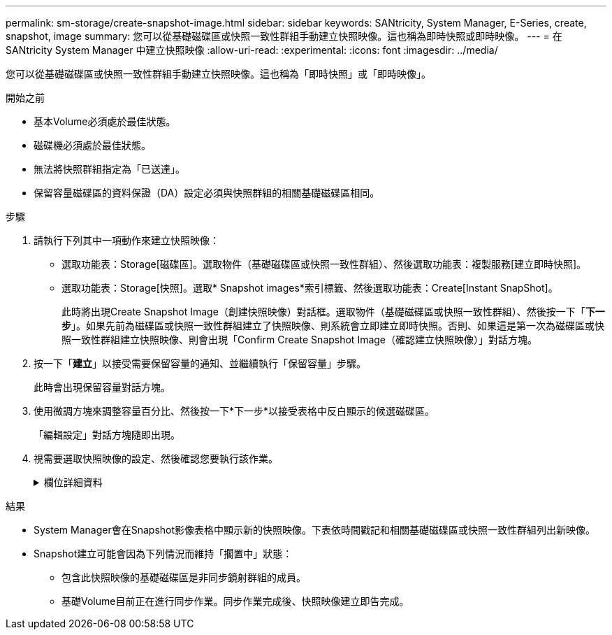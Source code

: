 ---
permalink: sm-storage/create-snapshot-image.html 
sidebar: sidebar 
keywords: SANtricity, System Manager, E-Series, create, snapshot, image 
summary: 您可以從基礎磁碟區或快照一致性群組手動建立快照映像。這也稱為即時快照或即時映像。 
---
= 在 SANtricity System Manager 中建立快照映像
:allow-uri-read: 
:experimental: 
:icons: font
:imagesdir: ../media/


[role="lead"]
您可以從基礎磁碟區或快照一致性群組手動建立快照映像。這也稱為「即時快照」或「即時映像」。

.開始之前
* 基本Volume必須處於最佳狀態。
* 磁碟機必須處於最佳狀態。
* 無法將快照群組指定為「已送達」。
* 保留容量磁碟區的資料保證（DA）設定必須與快照群組的相關基礎磁碟區相同。


.步驟
. 請執行下列其中一項動作來建立快照映像：
+
** 選取功能表：Storage[磁碟區]。選取物件（基礎磁碟區或快照一致性群組）、然後選取功能表：複製服務[建立即時快照]。
** 選取功能表：Storage[快照]。選取* Snapshot images*索引標籤、然後選取功能表：Create[Instant SnapShot]。
+
此時將出現Create Snapshot Image（創建快照映像）對話框。選取物件（基礎磁碟區或快照一致性群組）、然後按一下「*下一步*」。如果先前為磁碟區或快照一致性群組建立了快照映像、則系統會立即建立即時快照。否則、如果這是第一次為磁碟區或快照一致性群組建立快照映像、則會出現「Confirm Create Snapshot Image（確認建立快照映像）」對話方塊。



. 按一下「*建立*」以接受需要保留容量的通知、並繼續執行「保留容量」步驟。
+
此時會出現保留容量對話方塊。

. 使用微調方塊來調整容量百分比、然後按一下*下一步*以接受表格中反白顯示的候選磁碟區。
+
「編輯設定」對話方塊隨即出現。

. 視需要選取快照映像的設定、然後確認您要執行該作業。
+
.欄位詳細資料
[%collapsible]
====
[cols="25h,~"]
|===
| 設定 | 說明 


 a| 
* Snapshot映像設定*



 a| 
Snapshot映像限制
 a| 
如果您想要在指定限制之後自動刪除快照影像、請保持核取方塊的選取狀態；請使用「微調」方塊來變更限制。如果清除此核取方塊、快照映像建立會在32個映像之後停止。



 a| 
*保留容量設定*



 a| 
提醒我...
 a| 
當快照群組的保留容量即將滿時、使用微調方塊來調整系統傳送警示通知的百分比點。

當快照群組的保留容量超過指定臨界值時、請使用預先通知來增加保留容量、或在剩餘空間用盡之前刪除不必要的物件。



 a| 
完整保留容量的原則
 a| 
請選擇下列其中一項原則：

** *清除最舊的快照映像*：系統會自動清除快照群組中最舊的快照映像、以釋放快照映像保留容量供群組內重複使用。
** *拒絕寫入基本磁碟區*-當保留容量達到其定義的最大百分比時、系統會拒絕任何I/O寫入要求、以觸發保留容量存取。


|===
====


.結果
* System Manager會在Snapshot影像表格中顯示新的快照映像。下表依時間戳記和相關基礎磁碟區或快照一致性群組列出新映像。
* Snapshot建立可能會因為下列情況而維持「擱置中」狀態：
+
** 包含此快照映像的基礎磁碟區是非同步鏡射群組的成員。
** 基礎Volume目前正在進行同步作業。同步作業完成後、快照映像建立即告完成。



